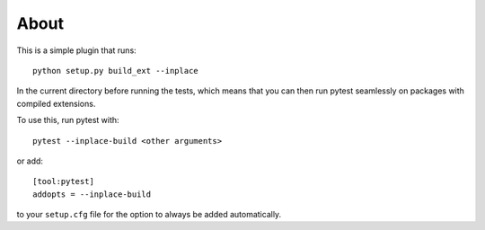 About
-----

This is a simple plugin that runs::

    python setup.py build_ext --inplace

In the current directory before running the tests, which means that you can
then run pytest seamlessly on packages with compiled extensions.

To use this, run pytest with::

    pytest --inplace-build <other arguments>

or add::

    [tool:pytest]
    addopts = --inplace-build

to your ``setup.cfg`` file for the option to always be added automatically.
